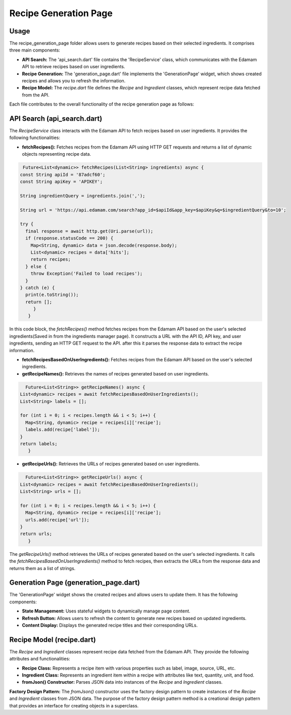 .. _recipe_generation_page:

Recipe Generation Page
======================

Usage
-----
The recipe_generation_page folder allows users to generate recipes based on their selected ingredients. It comprises three main components:

- **API Search:** The 'api_search.dart' file contains the 'RecipeService' class, which communicates with the Edamam API to retrieve recipes based on user ingredients.

- **Recipe Generation:** The 'generation_page.dart' file implements the 'GenerationPage' widget, which shows created recipes and allows you to refresh the information.

- **Recipe Model:** The `recipe.dart` file defines the `Recipe` and `Ingredient` classes, which represent recipe data fetched from the API.

Each file contributes to the overall functionality of the recipe generation page as follows:

API Search (api_search.dart)
-----------------------------
The `RecipeService` class interacts with the Edamam API to fetch recipes based on user ingredients. It provides the following functionalities:

- **fetchRecipes():** Fetches recipes from the Edamam API using HTTP GET requests and returns a list of dynamic objects representing recipe data.

.. code-block:: dart

     Future<List<dynamic>> fetchRecipes(List<String> ingredients) async {
    const String apiId = '87adcf60';
    const String apiKey = 'APIKEY';

    String ingredientQuery = ingredients.join(',');

    String url = 'https://api.edamam.com/search?app_id=$apiId&app_key=$apiKey&q=$ingredientQuery&to=10';

    try {
      final response = await http.get(Uri.parse(url));
      if (response.statusCode == 200) {
        Map<String, dynamic> data = json.decode(response.body);
        List<dynamic> recipes = data['hits'];
        return recipes;
      } else {
        throw Exception('Failed to load recipes');
      }
    } catch (e) {
      print(e.toString());
      return [];
         }
       }

In this code block, the `fetchRecipes()` method fetches recipes from the Edamam API based on the user's selected ingredients(Saved in from the ingredients manager page). It constructs a URL with the API ID, API key, and user ingredients, sending an HTTP GET request to the API. after this it parses the response data to extract the recipe information.

- **fetchRecipesBasedOnUserIngredients():** Fetches recipes from the Edamam API based on the user's selected ingredients.

- **getRecipeNames():** Retrieves the names of recipes generated based on user ingredients.

.. code-block:: dart

      Future<List<String>> getRecipeNames() async {
    List<dynamic> recipes = await fetchRecipesBasedOnUserIngredients();
    List<String> labels = [];

    for (int i = 0; i < recipes.length && i < 5; i++) {
      Map<String, dynamic> recipe = recipes[i]['recipe'];
      labels.add(recipe['label']);
    }
    return labels;
       } 

- **getRecipeUrls():** Retrieves the URLs of recipes generated based on user ingredients.

.. code-block:: dart

      Future<List<String>> getRecipeUrls() async {
    List<dynamic> recipes = await fetchRecipesBasedOnUserIngredients();
    List<String> urls = [];

    for (int i = 0; i < recipes.length && i < 5; i++) {
      Map<String, dynamic> recipe = recipes[i]['recipe'];
      urls.add(recipe['url']);
    }
    return urls;
       }

The `getRecipeUrls()` method retrieves the URLs of recipes generated based on the user's selected ingredients. It calls the `fetchRecipesBasedOnUserIngredients()` method to fetch recipes, then extracts the URLs from the response data and returns them as a list of strings.

Generation Page (generation_page.dart)
--------------------------------------
The 'GenerationPage' widget shows the created recipes and allows users to update them. It has the following components:

- **State Management:** Uses stateful widgets to dynamically manage page content.

- **Refresh Button:** Allows users to refresh the content to generate new recipes based on updated ingredients.

- **Content Display:** Displays the generated recipe titles and their corresponding URLs.



Recipe Model (recipe.dart)
---------------------------
The `Recipe` and `Ingredient` classes represent recipe data fetched from the Edamam API. They provide the following attributes and functionalities:

- **Recipe Class:** Represents a recipe item with various properties such as label, image, source, URL, etc.

- **Ingredient Class:** Represents an ingredient item within a recipe with attributes like text, quantity, unit, and food.

- **fromJson() Constructor:** Parses JSON data into instances of the `Recipe` and `Ingredient` classes.

**Factory Design Pattern:** The `fromJson()` constructor uses the factory design pattern to create instances of the `Recipe` and `Ingredient` classes from JSON data. The purpose of the factory design pattern method is a creational design pattern that provides an interface for creating objects in a superclass.

.. code-block:: dart
  factory Recipe.fromJson(String json) {
    final parsed = jsonDecode(json)['recipe'] as Map<String, dynamic>;
    return Recipe(
      label: parsed['label'],
      image: parsed['image'],
      source: parsed['source'],
      url: parsed['url'],
      shareAs: parsed['shareAs'],
      yield: parsed['yield'],
      dietLabels: List<String>.from(parsed['dietLabels']),
      healthLabels: List<String>.from(parsed['healthLabels']),
      cautions: List<String>.from(parsed['cautions']),
      ingredientLines: List<String>.from(parsed['ingredientLines']),
      ingredients: (parsed['ingredients'] as List<dynamic>)
          .map((ingredient) => Ingredient.fromJson(ingredient))
          .toList(),
      cuisineType: parsed['cuisineType'] ?? '',
      mealType: parsed['mealType'] ?? '',
      dishType: List<String>.from(parsed['dishType'] ?? []),
      totalTime: parsed['totalTime'] ?? '',
      recipeYield: parsed['recipeYield'] ?? '',
      calories: List<String>.from(parsed['calories'] ?? []),
      totalWeight: List<String>.from(parsed['totalWeight'] ?? []),
      totalNutrients: List<String>.from(parsed['totalNutrients'] ?? []),
      totalDaily: List<String>.from(parsed['totalDaily'] ?? []),
    );
  }
